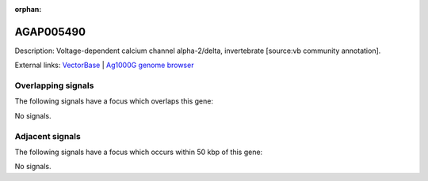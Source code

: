 :orphan:

AGAP005490
=============





Description: Voltage-dependent calcium channel alpha-2/delta, invertebrate [source:vb community annotation].

External links:
`VectorBase <https://www.vectorbase.org/Anopheles_gambiae/Gene/Summary?g=AGAP005490>`_ |
`Ag1000G genome browser <https://www.malariagen.net/apps/ag1000g/phase1-AR3/index.html?genome_region=2L:16181856-16198471#genomebrowser>`_

Overlapping signals
-------------------

The following signals have a focus which overlaps this gene:



No signals.



Adjacent signals
----------------

The following signals have a focus which occurs within 50 kbp of this gene:



No signals.



